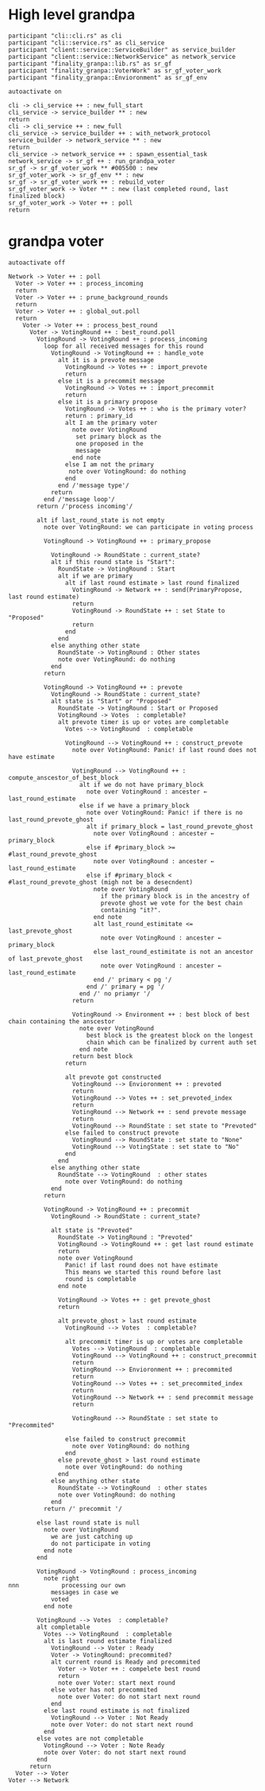 * High level grandpa

#+begin_src plantuml :file grandpa_high_level.png
participant "cli::cli.rs" as cli 
participant "cli::service.rs" as cli_service
participant "client::service::ServiceBuilder" as service_builder
participant "client::service::NetworkService" as network_service
participant "finality_granpa::lib.rs" as sr_gf
participant "finality_granpa::VoterWork" as sr_gf_voter_work
participant "finality_granpa::Envioronment" as sr_gf_env

autoactivate on

cli -> cli_service ++ : new_full_start
cli_service -> service_builder ** : new
return 
cli -> cli_service ++ : new_full
cli_service -> service_builder ++ : with_network_protocol
service_builder -> network_service ** : new
return
cli_service -> network_service ++ : spawn_essential_task
network_service -> sr_gf ++ : run_grandpa_voter 
sr_gf -> sr_gf_voter_work ** #005500 : new
sr_gf_voter_work -> sr_gf_env ** : new
sr_gf -> sr_gf_voter_work ++ : rebuild_voter
sr_gf_voter_work -> Voter ** : new (last completed round, last finalized block)
sr_gf_voter_work -> Voter ++ : poll
return
#+end_src

#+results:
[[file:grandpa_high_level.png]]

* grandpa voter
  :LOGBOOK:
  CLOCK: [2020-01-15 Wed 09:38]--[2020-01-15 Wed 10:03] =>  0:25
  :END:

#+begin_src plantuml :file grandpa_voter.png
autoactivate off

Network -> Voter ++ : poll
  Voter -> Voter ++ : process_incoming
  return
  Voter -> Voter ++ : prune_background_rounds
  return
  Voter -> Voter ++ : global_out.poll
  return
    Voter -> Voter ++ : process_best_round
      Voter -> VotingRound ++ : best_round.poll
        VotingRound -> VotingRound ++ : process_incoming
          loop for all received messages for this round
            VotingRound -> VotingRound ++ : handle_vote
              alt it is a prevote message
                VotingRound -> Votes ++ : import_prevote
                return
              else it is a precommit message
                VotingRound -> Votes ++ : import_precommit
                return
              else it is a primary propose        
                VotingRound -> Votes ++ : who is the primary voter?
                return : primary_id
                alt I am the primary voter
                  note over VotingRound
                   set primary block as the 
                   one proposed in the 
                   message
                  end note
                else I am not the primary
                 note over VotingRound: do nothing
                end  
              end /'message type'/
            return
          end /'message loop'/
        return /'process incoming'/

        alt if last_round_state is not empty
          note over VotingRound: we can participate in voting process

          VotingRound -> VotingRound ++ : primary_propose

            VotingRound -> RoundState : current_state?
            alt if this round state is "Start":
              RoundState -> VotingRound : Start
              alt if we are primary
                alt if last round estimate > last round finalized
                  VotingRound -> Network ++ : send(PrimaryPropose, last round estimate)
                  return
                  VotingRound -> RoundState ++ : set State to "Proposed"
                  return 
                end
              end
            else anything other state 
              RoundState -> VotingRound : Other states
              note over VotingRound: do nothing
            end
          return

          VotingRound -> VotingRound ++ : prevote
            VotingRound -> RoundState : current_state?
            alt state is "Start" or "Proposed"
              RoundState -> VotingRound : Start or Proposed
              VotingRound -> Votes  : completable?
              alt prevote timer is up or votes are completable
                Votes --> VotingRound  : completable

                VotingRound --> VotingRound ++ : construct_prevote
                  note over VotingRound: Panic! if last round does not have estimate

                  VotingRound --> VotingRound ++ : compute_anscestor_of_best_block
                    alt if we do not have primary_block
                      note over VotingRound : ancester ←  last_round_estimate 
                    else if we have a primary_block
                      note over VotingRound: Panic! if there is no last_round_prevote_ghost
                      alt if primary_block = last_round_prevote_ghost
                        note over VotingRound : ancester ←  primary_block
                      else if #primary_block >= #last_round_prevote_ghost
                        note over VotingRound : ancester ←  last_round_estimate
                      else if #primary_block < #last_round_prevote_ghost (migh not be a desecndent)
                        note over VotingRound
                          if the primary block is in the ancestry of 
                          prevote ghost we vote for the best chain 
                          containing "it?".
                        end note
                        alt last_round_estimitate <= last_prevote_ghost
                          note over VotingRound : ancester ← primary_block
                        else last_round_estimitate is not an ancestor of last_prevote_ghost
                          note over VotingRound : ancester ← last_round_estimate
                        end /' primary < pg '/
                      end /' primary = pg '/ 
                    end /' no priamyr '/
                  return 

                  VotingRound -> Environment ++ : best block of best chain containing the anscestor 
                    note over VotingRound
                      best block is the greatest block on the longest
                      chain which can be finalized by current auth set 
                    end note
                  return best block
                return

                alt prevote got constructed
                  VotingRound --> Envioronment ++ : prevoted
                  return
                  VotingRound --> Votes ++ : set_prevoted_index
                  return
                  VotingRound --> Network ++ : send prevote message
                  return
                  VotingRound --> RoundState : set state to "Prevoted"
                else failed to construct prevote
                  VotingRound --> RoundState : set state to "None"
                  VotingRound --> VotingState : set state to "No"
                end
              end
            else anything other state
              RoundState --> VotingRound  : other states
                note over VotingRound: do nothing
            end
          return

          VotingRound -> VotingRound ++ : precommit
            VotingRound -> RoundState : current_state?

            alt state is "Prevoted"
              RoundState -> VotingRound : "Prevoted"
              VotingRound -> VotingRound ++ : get last round estimate
              return 
              note over VotingRound
                Panic! if last round does not have estimate
                This means we started this round before last
                round is completable
              end note

              VotingRound -> Votes ++ : get prevote_ghost
              return

              alt prevote_ghost > last round estimate
                VotingRound --> Votes  : completable?

                alt precommit timer is up or votes are completable
                  Votes --> VotingRound  : completable
                  VotingRound --> VotingRound ++ : construct_precommit
                  return
                  VotingRound --> Envioronment ++ : precommited
                  return
                  VotingRound --> Votes ++ : set_precommited_index
                  return
                  VotingRound --> Network ++ : send precommit message
                  return

                  VotingRound --> RoundState : set state to "Precommited"
         
                else failed to construct precommit
                  note over VotingRound: do nothing
                end
              else prevote_ghost > last round estimate
                note over VotingRound: do nothing
              end
            else anything other state
              RoundState --> VotingRound  : other states
              note over VotingRound: do nothing
            end
          return /' precommit '/
   
        else last round state is null
          note over VotingRound
            we are just catching up
            do not participate in voting
          end note
        end

        VotingRound -> VotingRound : process_incoming
          note right
nnn            processing our own 
            messages in case we 
            voted
          end note
        
        VotingRound --> Votes  : completable?
        alt completable
          Votes --> VotingRound  : completable
          alt is last round estimate finalized
            VotingRound --> Voter : Ready
            Voter -> VotingRound: precommited?
            alt current round is Ready and precommited
              Voter -> Voter ++ : compelete best round 
              return
              note over Voter: start next round
            else voter has not precommited
              note over Voter: do not start next round
            end
          else last round estimate is not finalized
            VotingRound --> Voter : Not Ready
            note over Voter: do not start next round
          end
        else votes are not completable
          VotingRound --> Voter : Note Ready
          note over Voter: do not start next round
        end
      return
  Voter --> Voter
Voter --> Network
#+end_src

#+results:
[[file:grandpa_voter.png]]

